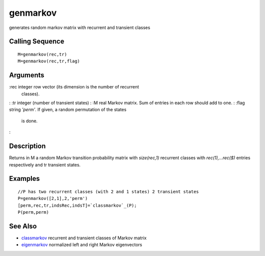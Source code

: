


genmarkov
=========

generates random markov matrix with recurrent and transient classes



Calling Sequence
~~~~~~~~~~~~~~~~


::

    M=genmarkov(rec,tr)
    M=genmarkov(rec,tr,flag)




Arguments
~~~~~~~~~

:rec integer row vector (its dimension is the number of recurrent
  classes).
: :tr integer (number of transient states)
: :M real Markov matrix. Sum of entries in each row should add to one.
: :flag string `'perm'`. If given, a random permutation of the states
  is done.
:



Description
~~~~~~~~~~~

Returns in M a random Markov transition probability matrix with
`size(rec,1)` recurrent classes with `rec(1),...rec($)` entries
respectively and tr transient states.



Examples
~~~~~~~~


::

    //P has two recurrent classes (with 2 and 1 states) 2 transient states
    P=genmarkov([2,1],2,'perm')
    [perm,rec,tr,indsRec,indsT]=`classmarkov`_(P);
    P(perm,perm)




See Also
~~~~~~~~


+ `classmarkov`_ recurrent and transient classes of Markov matrix
+ `eigenmarkov`_ normalized left and right Markov eigenvectors


.. _eigenmarkov: eigenmarkov.html
.. _classmarkov: classmarkov.html


